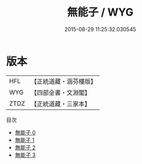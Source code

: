 #+TITLE: 無能子 / WYG

#+DATE: 2015-08-29 11:25:32.030545
* 版本
 |       HFL|【正統道藏・涵芬樓版】|
 |       WYG|【四部全書・文淵閣】|
 |      ZTDZ|【正統道藏・三家本】|
目次
 - [[file:KR5d0051_000.txt][無能子 0]]
 - [[file:KR5d0051_001.txt][無能子 1]]
 - [[file:KR5d0051_002.txt][無能子 2]]
 - [[file:KR5d0051_003.txt][無能子 3]]
